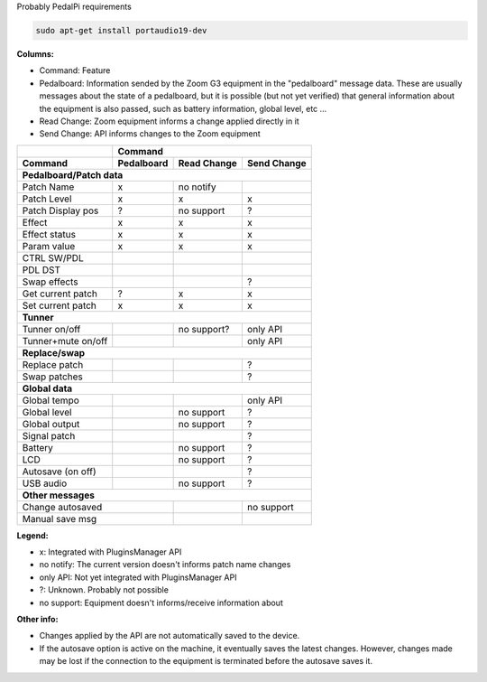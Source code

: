 Probably PedalPi requirements

.. code::

   sudo apt-get install portaudio19-dev


**Columns:**

* Command: Feature
* Pedalboard: Information sended by the Zoom G3 equipment
  in the "pedalboard" message data.
  These are usually messages about the state of a pedalboard, but it
  is possible (but not yet verified) that general information about
  the equipment is also passed, such as battery information, global level,
  etc ...
* Read Change: Zoom equipment informs a change applied directly in it
* Send Change: API informs changes to the Zoom equipment

+-------------------+------------+-------------+-------------+
|                   | Command                                |
+-------------------+------------+-------------+-------------+
| Command           | Pedalboard | Read Change | Send Change |
+===================+============+=============+=============+
| **Pedalboard/Patch data**                                  |
+-------------------+------------+-------------+-------------+
| Patch Name        | x          | no notify   |             |
+-------------------+------------+-------------+-------------+
| Patch Level       | x          | x           | x           |
+-------------------+------------+-------------+-------------+
| Patch Display pos | ?          | no support  | ?           |
+-------------------+------------+-------------+-------------+
| Effect            | x          | x           | x           |
+-------------------+------------+-------------+-------------+
| Effect status     | x          | x           | x           |
+-------------------+------------+-------------+-------------+
| Param value       | x          | x           | x           |
+-------------------+------------+-------------+-------------+
| CTRL SW/PDL       |            |             |             |
+-------------------+------------+-------------+-------------+
| PDL DST           |            |             |             |
+-------------------+------------+-------------+-------------+
| Swap effects      |            |             | ?           |
+-------------------+------------+-------------+-------------+
| Get current patch | ?          | x           | x           |
+-------------------+------------+-------------+-------------+
| Set current patch | x          | x           | x           |
+-------------------+------------+-------------+-------------+
| **Tunner**                                                 |
+-------------------+------------+-------------+-------------+
| Tunner on/off     |            | no support? | only API    |
+-------------------+------------+-------------+-------------+
| Tunner+mute on/off|            |             | only API    |
+-------------------+------------+-------------+-------------+
| **Replace/swap**                                           |
+-------------------+------------+-------------+-------------+
| Replace patch     |            |             | ?           |
+-------------------+------------+-------------+-------------+
| Swap patches      |            |             | ?           |
+-------------------+------------+-------------+-------------+
| **Global data**                                            |
+-------------------+------------+-------------+-------------+
| Global tempo      |            |             | only API    |
+-------------------+------------+-------------+-------------+
| Global level      |            | no support  | ?           |
+-------------------+------------+-------------+-------------+
| Global output     |            | no support  | ?           |
+-------------------+------------+-------------+-------------+
| Signal patch      |            |             | ?           |
+-------------------+------------+-------------+-------------+
| Battery           |            | no support  | ?           |
+-------------------+------------+-------------+-------------+
| LCD               |            | no support  | ?           |
+-------------------+------------+-------------+-------------+
| Autosave (on off) |            |             | ?           |
+-------------------+------------+-------------+-------------+
| USB audio         |            | no support  | ?           |
+-------------------+------------+-------------+-------------+
| **Other messages**                                         |
+-------------------+------------+-------------+-------------+
| Change autosaved               |             | no support  |
+-------------------+------------+-------------+-------------+
| Manual save msg                |             |             |
+-------------------+------------+-------------+-------------+

**Legend:**

* x: Integrated with PluginsManager API
* no notify: The current version doesn't informs patch name changes
* only API: Not yet integrated with PluginsManager API
* ?: Unknown. Probably not possible
* no support: Equipment doesn't informs/receive information about


**Other info:**

* Changes applied by the API are not automatically saved to the device.
* If the autosave option is active on the machine, it eventually saves
  the latest changes. However, changes made may be lost if the connection
  to the equipment is terminated before the autosave saves it.
